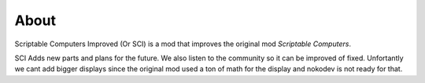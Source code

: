 About
=====

Scriptable Computers Improved (Or SCI) is a mod that improves the original mod `Scriptable Computers`.

SCI Adds new parts and plans for the future. We also listen to the community so it can be improved of fixed. Unfortantly we cant add bigger displays since the original mod used a ton of math for the display and nokodev is not ready for that.